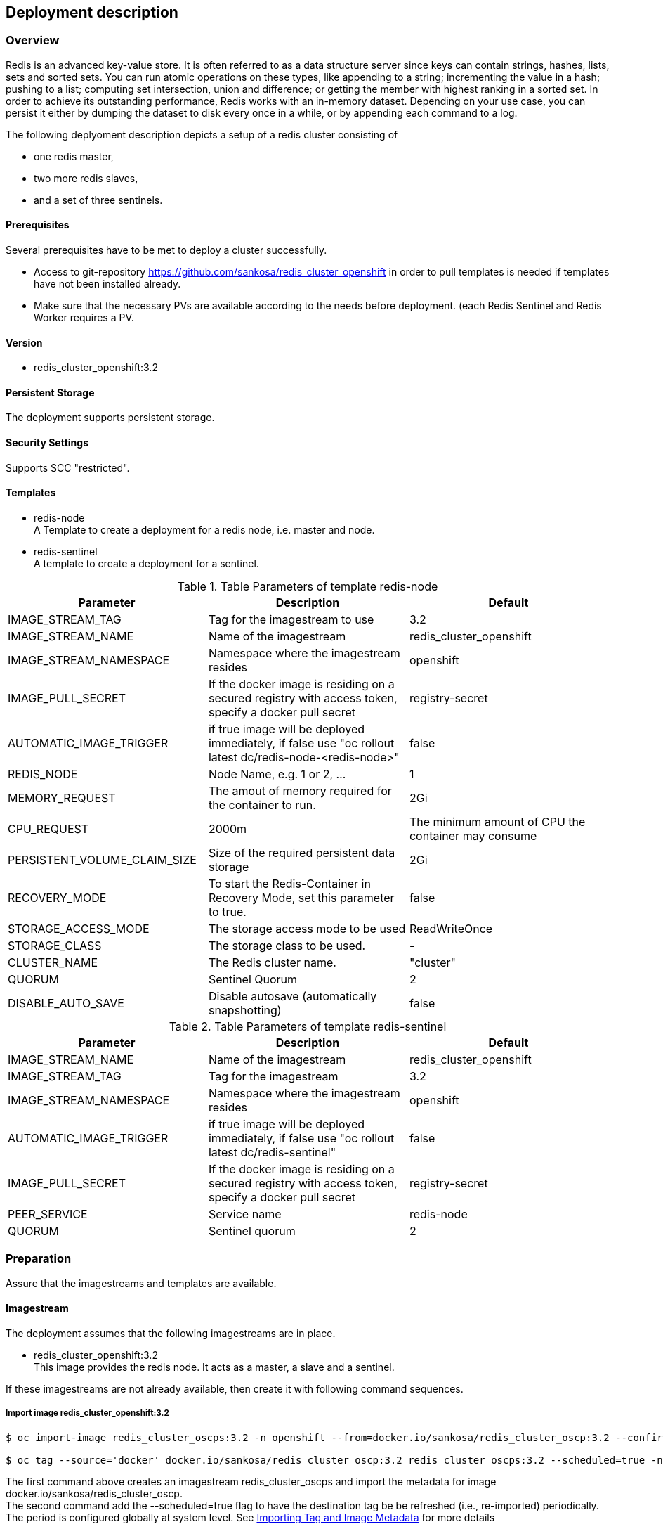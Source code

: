 == Deployment description
[[deployment-description]]
=== Overview
Redis is an advanced key-value store. It is often referred to as a data structure server since keys can contain strings, hashes, lists, sets and sorted sets. You can run atomic operations on these types, like appending to a string; incrementing the value in a hash; pushing to a list; computing set intersection, union and difference; or getting the member with highest ranking in a sorted set. In order to achieve its outstanding performance, Redis works with an in-memory dataset. Depending on your use case, you can persist it either by dumping the dataset to disk every once in a while, or by appending each command to a log.


The following deplyoment description depicts a setup of a redis cluster consisting of

* one redis master,
* two more redis slaves,
* and a set of three sentinels.


==== Prerequisites
Several prerequisites have to be met to deploy a cluster successfully.

* Access to git-repository https://github.com/sankosa/redis_cluster_openshift in order to pull templates is needed if templates have not been installed already.
* Make sure that the necessary PVs are available according to the needs before deployment. (each Redis Sentinel and Redis Worker requires a PV.

==== Version
* redis_cluster_openshift:3.2

==== Persistent Storage
The deployment supports persistent storage.

==== Security Settings
Supports SCC "restricted".

==== Templates
[[template-parameters]]
* redis-node +
A Template to create a deployment for a redis node, i.e. master and node.
* redis-sentinel +
A template to create a deployment for a sentinel.

.Table Parameters of template redis-node
|===
|Parameter |Description |Default

|IMAGE_STREAM_TAG
|Tag for the imagestream to use
|3.2

|IMAGE_STREAM_NAME
|Name of the imagestream
|redis_cluster_openshift

|IMAGE_STREAM_NAMESPACE
|Namespace where the imagestream resides
|openshift

|IMAGE_PULL_SECRET
|If the docker image is residing on a secured registry with access token, specify a docker pull secret
|registry-secret

|AUTOMATIC_IMAGE_TRIGGER
|if true image will be deployed immediately, if false use "oc rollout latest dc/redis-node-<redis-node>"
|false

|REDIS_NODE
|Node Name, e.g. 1 or 2, ...
|1

|MEMORY_REQUEST
|The amout of memory required for the container to run.
|2Gi

|CPU_REQUEST
|2000m
|The minimum amount of CPU the container may consume

|PERSISTENT_VOLUME_CLAIM_SIZE
|Size of the required persistent data storage
|2Gi

|RECOVERY_MODE
|To start the Redis-Container in Recovery Mode, set this parameter to true.
|false

|STORAGE_ACCESS_MODE
|The storage access mode to be used
|ReadWriteOnce

|STORAGE_CLASS
|The storage class to be used.
|-

|CLUSTER_NAME
|The Redis cluster name.
|"cluster"

|QUORUM
|Sentinel Quorum
|2

|DISABLE_AUTO_SAVE
|Disable autosave (automatically snapshotting)
|false


|===

.Table Parameters of template redis-sentinel
|===
|Parameter |Description |Default

|IMAGE_STREAM_NAME
|Name of the imagestream
|redis_cluster_openshift

|IMAGE_STREAM_TAG
|Tag for the imagestream
|3.2

|IMAGE_STREAM_NAMESPACE
|Namespace where the imagestream resides
|openshift

|AUTOMATIC_IMAGE_TRIGGER
|if true image will be deployed immediately, if false use "oc rollout latest dc/redis-sentinel"
|false

|IMAGE_PULL_SECRET
|If the docker image is residing on a secured registry with access token, specify a docker pull secret
|registry-secret

|PEER_SERVICE
|Service name
|redis-node

|QUORUM
|Sentinel quorum
|2

|===

=== Preparation
Assure that the imagestreams and templates are available.

==== Imagestream
The deployment assumes that  the following imagestreams are in place.

* redis_cluster_openshift:3.2 +
This image provides the redis node. It acts as a master, a slave and a sentinel.

If these imagestreams are not already available, then create it with following command sequences.

=====  Import image redis_cluster_openshift:3.2

----
$ oc import-image redis_cluster_oscps:3.2 -n openshift --from=docker.io/sankosa/redis_cluster_oscp:3.2 --confirm

$ oc tag --source='docker' docker.io/sankosa/redis_cluster_oscp:3.2 redis_cluster_oscps:3.2 --scheduled=true -n openshift
----

The first command above creates an imagestream redis_cluster_oscps and import the metadata for image docker.io/sankosa/redis_cluster_oscp. +
The second command add the --scheduled=true flag to have the destination tag be be refreshed (i.e., re-imported) periodically. The period is configured globally at system level. See link:https://docs.openshift.com/container-platform/3.11/dev_guide/managing_images.html#importing-tag-and-image-metadata[Importing Tag and Image Metadata] for more details

==== Add Templates
If templates are not already available, add them to the project. If you want to make them available for all projects then add them to project openshift. That is the recommended location and assumed where dealing with templates.

===== Add templates to namespace openshift
Add templates to namespace openshift in order to allow access to these templates from within all other projects.

*Command*

----
$ git clone https://github.com/sankosa/redis_cluster_openshift.git
$ oc create -f {LOCAL}/ose-artefacts/redis-node-template.yaml -n openshift
----

First command: If not already cloned then clone GIT repository into local folder {LOCAL} +
Second command: Add template redis-node-template.yaml into namespace openshift.

*Command*

----
$ git clone https://github.com/sankosa/redis_cluster_openshift.git
$ oc create -f {LOCAL}/ose-artefacts/redis-sentinel-template.yaml -n openshift
----

First command: If not already cloned then clone GIT repository into local folder {LOCAL} +
Second command: Add template redis-sentinel-template.yaml into namespace openshift


===== Add templates to current namespace
Add templates to current namespace, i. e. into current project. Choose this alternative in order to create local templates.

*Command*

----
$ git clone https://github.com/sankosa/redis_cluster_openshift.git
$ oc create -f {LOCAL}/ose-artefacts/redis-node-template.yaml -n ${PROJECT}
----

First command: If not already cloned then clone GIT repository into local folder {LOCAL}
Second command: Add template redis-node-template.yaml into namespace ${PROJECT}

*Command*

----
$ git clone https://github.com/sankosa/redis_cluster_openshift.git
$ oc create -f {LOCAL}/ose-artefacts/redis-sentinel-template.yaml -n ${PROJECT}
----

First command: If not already cloned then clone GIT repository into local folder {LOCAL} +
Second command: Aadd template redis-sentinel-template.yaml into namespace ${PROJECT}

=== Deployment

The following subsections show the procedure to deploy a redis cluster consisting of 1 master, two slaves and 3 sentinels. This deployment further more consists of the service to backup the data with the backup side containers.

Use appropriate values for parameters to configure your redis cluster properly, see <<template-parameters, parameter>> for meanings.

==== Placeholder
Note values of the following placeholder. They will be used in the deployment steps following.

.Table Paceholder
|===
|Placeholder |Description

|PROJECT
|Name of the project where to deploy the redis cluster.

|MAX_REDIS_NODES
|Number of Redis nodes to deploy.

|MAX_REDIS_SENTINELS
|Number of Redis Sentinels to deploy.

|===

==== Environment
Set some environment variables (Placeholder) for convenience. These environment variables will be used later on.
----
export MAX_REDIS_NODES=3 // <1>
export MAX_REDIS_SENTINELS=3 // <2>
----
<1> set number of nodes according to your needs
<2> set number of sentinels according to your needs

==== Create Project
Create a project for Redis and its resources. Replace the placeholder $\{PROJECT} with your project where you want to deploy your Redis cluster.

`$ oc new-project $\{PROJECT}`

==== Service Accounts
No extra service accounts are needed for deployment.

==== Create three Redis node deployment configurations, services, etc.
Process the redis-node template. This automatically will create a deployment configurations, but neither scale nor deploy the nodes.
----
$ for i in $(seq 1 $MAX_REDIS_NODES); do
 oc process openshift//redis-node \
 IMAGE_STREAM_NAME=redis_cluster_openshift \
 IMAGE_STREAM_TAG=3.2 \
 IMAGE_STREAM_NAMESPACE=openshift \
 REDIS_NODE=$i \
 MEMORY_REQUEST=100Mi \
 CPU_REQUEST=100m \
 PERSISTENT_VOLUME_CLAIM_SIZE=100Mi \
 RECOVERY_MODE=false \
 STORAGE_CLASS=cns \
 QUORUM=2 \
 DISABLE_AUTO_SAVE=true \
 | oc create -f -
done
----

NOTE: if you are deploying the images in one of the OTC environment, the STORAGE_CLASS option is also mandatory!

Ignore the message `Error from server (AlreadyExists): persistentvolumeclaims "redis-backupclaim" already exists`


==== Create a Sentinel deployment configuration
Process the redis-sentinel template. This automatically will create a deployment configuration.
----
$ oc process openshift//redis-sentinel \
 IMAGE_STREAM_NAME=redis_cluster_openshift \
 IMAGE_STREAM_TAG=3.2 \
 AUTOMATIC_IMAGE_TRIGGER=false \
 QUORUM=2 | oc create -f -
----

==== Scale up nodes
Scale up the deployment to a replica of 1.
----
$ for dc in $(oc get deploymentconfig -o name | grep redis-cluster-node); do
    oc scale $dc --replicas=1
done
----

==== Scale up to 3 sentinels
Scale up redis sentinel deployment configuration.
----
$ oc scale --replicas=3 $(oc get deploymentconfig -o name | grep redis-sentinel)
----


==== Rollout nodes
Since the deployment will not be rolled out automatically, this has to be done manually.
----
for dc in $(oc get deploymentconfig -o name | grep redis-cluster-node); do
    oc rollout latest $dc
done
----

==== Roll out sentinels
Since the deployment will not be rolled out automatically, this has to be done manually.
----
$ oc rollout latest $(oc get deploymentconfig -o name | grep redis-sentinel)
----


=== Verify Deployment

Use the following basic checks to verify the cluster is up and running properly.

==== Basic checks
----
$ oc rsh <redis-node> //<1>
$ redis-cli //<2>

redis 127.0.0.1:6379> ping //<3>
PONG

redis 127.0.0.1:6379> set mykey somevalue //<4>
OK

redis 127.0.0.1:6379> get mykey // <5>
"somevalue"

redis 127.0.0.1:6379> del mykey // <6>
(integer) 1
----
<1> enter any node pod of the cluster
<2> start redis client
<3> exec ping - answer should be PONG
<4> add key-value pair
<5> read value of previous inserted key-value
<6> delete key-value pair

==== Check Cluster information
The INFO command returns information and statistics about the server.
----
$ oc rsh <redis-node> //<1>
$ redis-cli //<2>

redis 127.0.0.1:6379> INFO //<3>
....
----
<1> enter any node pod of the cluster
<2> start redis client
<3> exec INFO command and check output, see https://redis.io/commands/INFO[INFO].

==== Ask Sentinel about the state of a master
The most obvious thing to do with Sentinel to get started, is check if the master it is monitoring is doing well.
----
$ oc rsh <sentinel> //<1>
$ redis-cli -p 26379 <2>
127.0.0.1:26379> sentinel master redis-cluster //<3>
1) "name" //<4>
2) "mymaster"
3) "ip"
4) "127.0.0.1"
5) "port"
6) "6379"
7) "runid"
...
----
<1> enter any sentinel pod of the cluster
<2> start redis client at port 26379
<3> exec command and check output, see https://redis.io/topics/sentinel#asking-sentinel-about-the-state-of-a-master[Sentinel information].

As you can see, it prints a number of information about the master. There are a few that are of particular interest for us:

* num-other-sentinels is 2, so we know the Sentinel already detected two more Sentinels for this master. If you check the logs you'll see the +sentinel events generated.
* flags is just master. If the master was down we could expect to see s_down or o_down flag as well here.
* num-slaves is correctly set to 1, so Sentinel also detected that there is an attached slave to our master.

In order to explore more about this instance, you may want to try the following two commands.
----
SENTINEL slaves redis-cluster
SENTINEL sentinels redis-cluster
----


=== Additional Deployment Tasks

==== Adding a node
Refer to <<deploy-slave-nodes, Deploy more Redis Slave Nodes>> to add another node to the cluster.


==== Start new deployment
A Redeployment is not supported. To start a new deplyoment first delete all artefacts, see <<delete-all-artefacts, Delete all Artefacts>>

==== Delete all artefacts
[[delete-all-artefacts]]
----
oc delete pvc,dc,pod,service --selector=redis
----

==== Add storage
----
$ oc volume -n redis dc/redis-node-1 --add --name=redis-data -t pvc --claim-name='redis-node-1' --claim-size='4Gi' --claim-mode='ReadWriteMany' --overwrite
----
